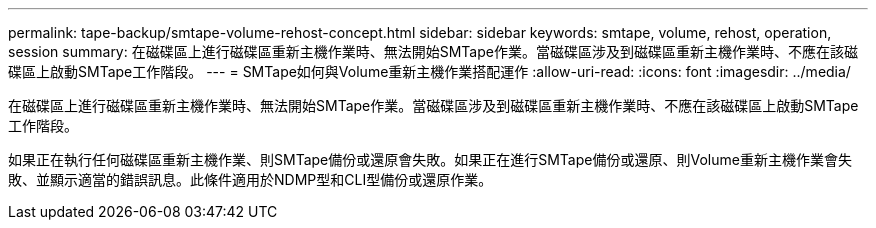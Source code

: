 ---
permalink: tape-backup/smtape-volume-rehost-concept.html 
sidebar: sidebar 
keywords: smtape, volume, rehost, operation, session 
summary: 在磁碟區上進行磁碟區重新主機作業時、無法開始SMTape作業。當磁碟區涉及到磁碟區重新主機作業時、不應在該磁碟區上啟動SMTape工作階段。 
---
= SMTape如何與Volume重新主機作業搭配運作
:allow-uri-read: 
:icons: font
:imagesdir: ../media/


[role="lead"]
在磁碟區上進行磁碟區重新主機作業時、無法開始SMTape作業。當磁碟區涉及到磁碟區重新主機作業時、不應在該磁碟區上啟動SMTape工作階段。

如果正在執行任何磁碟區重新主機作業、則SMTape備份或還原會失敗。如果正在進行SMTape備份或還原、則Volume重新主機作業會失敗、並顯示適當的錯誤訊息。此條件適用於NDMP型和CLI型備份或還原作業。
